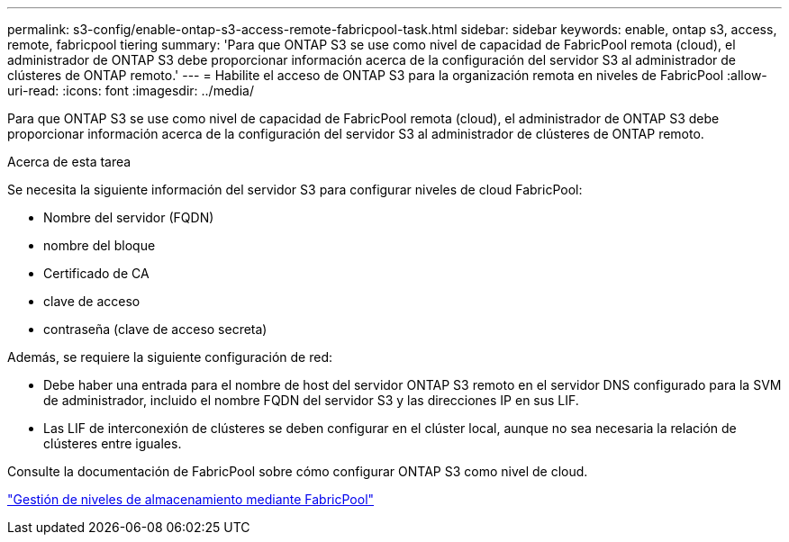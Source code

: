 ---
permalink: s3-config/enable-ontap-s3-access-remote-fabricpool-task.html 
sidebar: sidebar 
keywords: enable, ontap s3, access, remote, fabricpool tiering 
summary: 'Para que ONTAP S3 se use como nivel de capacidad de FabricPool remota (cloud), el administrador de ONTAP S3 debe proporcionar información acerca de la configuración del servidor S3 al administrador de clústeres de ONTAP remoto.' 
---
= Habilite el acceso de ONTAP S3 para la organización remota en niveles de FabricPool
:allow-uri-read: 
:icons: font
:imagesdir: ../media/


[role="lead"]
Para que ONTAP S3 se use como nivel de capacidad de FabricPool remota (cloud), el administrador de ONTAP S3 debe proporcionar información acerca de la configuración del servidor S3 al administrador de clústeres de ONTAP remoto.

.Acerca de esta tarea
Se necesita la siguiente información del servidor S3 para configurar niveles de cloud FabricPool:

* Nombre del servidor (FQDN)
* nombre del bloque
* Certificado de CA
* clave de acceso
* contraseña (clave de acceso secreta)


Además, se requiere la siguiente configuración de red:

* Debe haber una entrada para el nombre de host del servidor ONTAP S3 remoto en el servidor DNS configurado para la SVM de administrador, incluido el nombre FQDN del servidor S3 y las direcciones IP en sus LIF.
* Las LIF de interconexión de clústeres se deben configurar en el clúster local, aunque no sea necesaria la relación de clústeres entre iguales.


Consulte la documentación de FabricPool sobre cómo configurar ONTAP S3 como nivel de cloud.

link:../fabricpool/index.html["Gestión de niveles de almacenamiento mediante FabricPool"]
